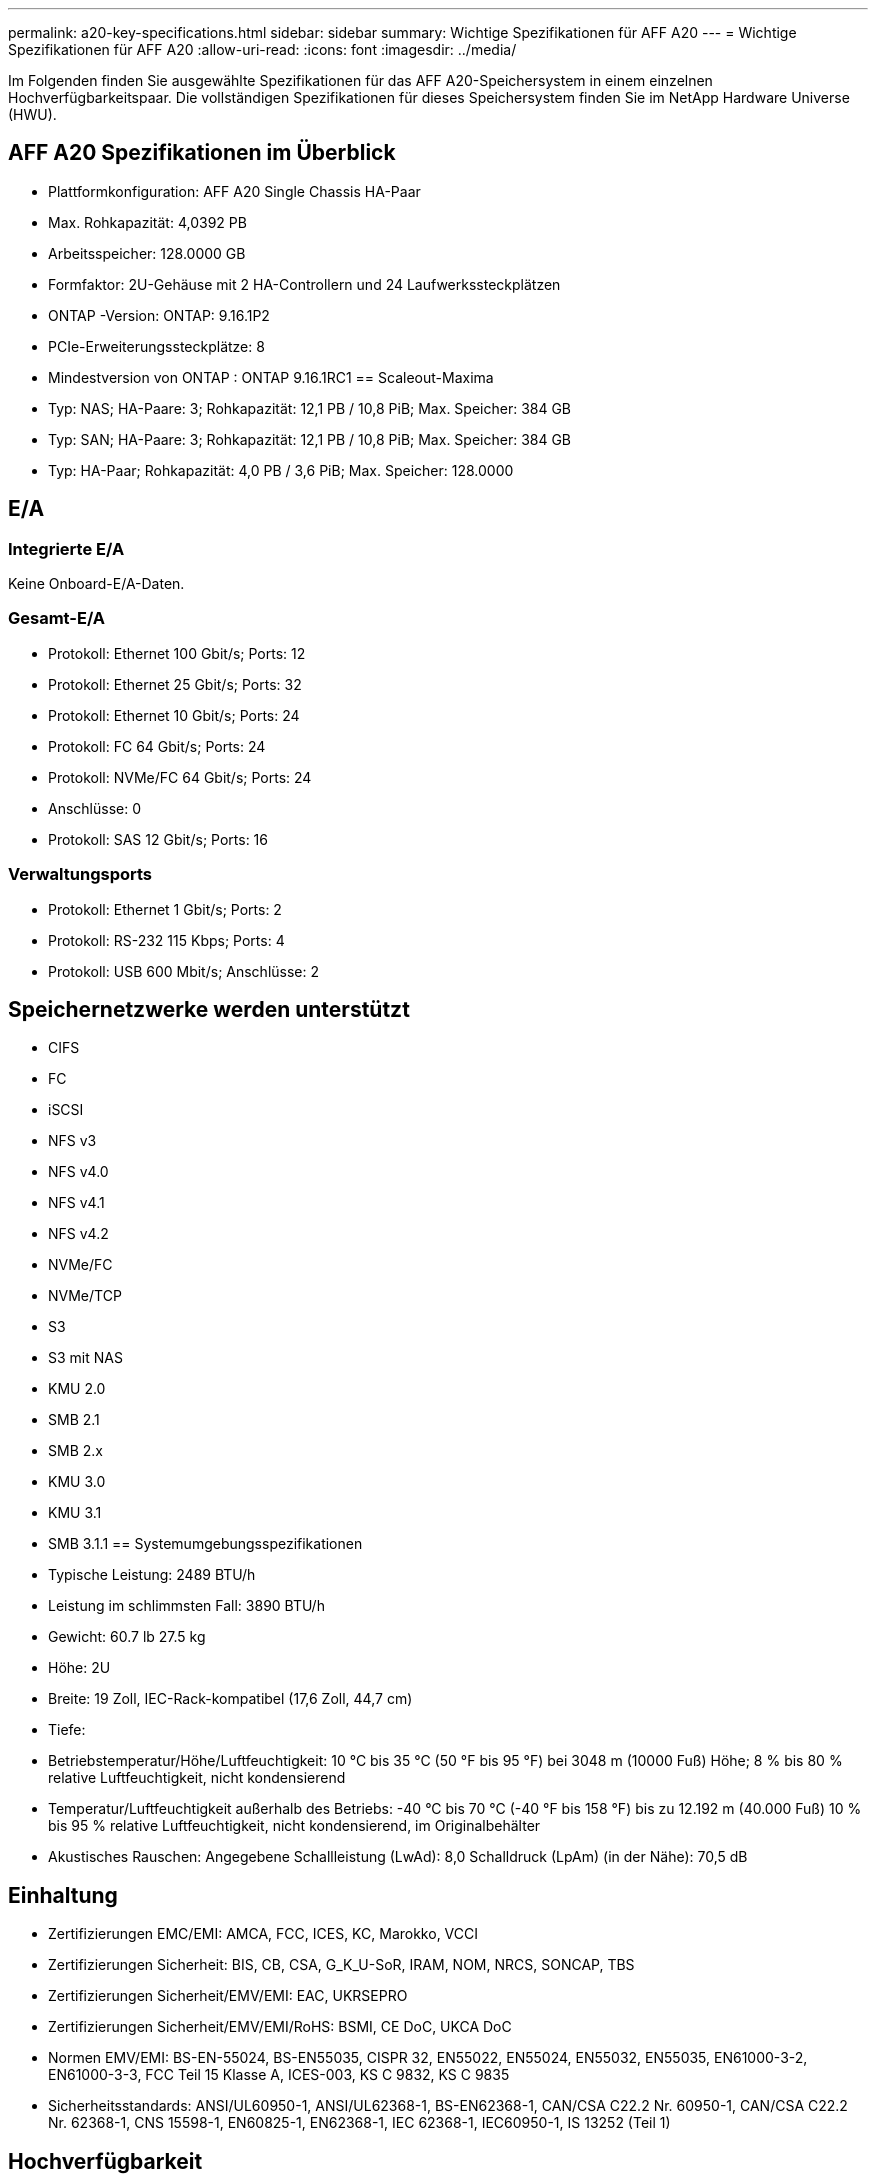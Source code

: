 ---
permalink: a20-key-specifications.html 
sidebar: sidebar 
summary: Wichtige Spezifikationen für AFF A20 
---
= Wichtige Spezifikationen für AFF A20
:allow-uri-read: 
:icons: font
:imagesdir: ../media/


[role="lead"]
Im Folgenden finden Sie ausgewählte Spezifikationen für das AFF A20-Speichersystem in einem einzelnen Hochverfügbarkeitspaar.  Die vollständigen Spezifikationen für dieses Speichersystem finden Sie im NetApp Hardware Universe (HWU).



== AFF A20 Spezifikationen im Überblick

* Plattformkonfiguration: AFF A20 Single Chassis HA-Paar
* Max. Rohkapazität: 4,0392 PB
* Arbeitsspeicher: 128.0000 GB
* Formfaktor: 2U-Gehäuse mit 2 HA-Controllern und 24 Laufwerkssteckplätzen
* ONTAP -Version: ONTAP: 9.16.1P2
* PCIe-Erweiterungssteckplätze: 8
* Mindestversion von ONTAP : ONTAP 9.16.1RC1 == Scaleout-Maxima
* Typ: NAS; HA-Paare: 3; Rohkapazität: 12,1 PB / 10,8 PiB; Max. Speicher: 384 GB
* Typ: SAN; HA-Paare: 3; Rohkapazität: 12,1 PB / 10,8 PiB; Max. Speicher: 384 GB
* Typ: HA-Paar; Rohkapazität: 4,0 PB / 3,6 PiB; Max. Speicher: 128.0000




== E/A



=== Integrierte E/A

Keine Onboard-E/A-Daten.



=== Gesamt-E/A

* Protokoll: Ethernet 100 Gbit/s; Ports: 12
* Protokoll: Ethernet 25 Gbit/s; Ports: 32
* Protokoll: Ethernet 10 Gbit/s; Ports: 24
* Protokoll: FC 64 Gbit/s; Ports: 24
* Protokoll: NVMe/FC 64 Gbit/s; Ports: 24
* Anschlüsse: 0
* Protokoll: SAS 12 Gbit/s; Ports: 16




=== Verwaltungsports

* Protokoll: Ethernet 1 Gbit/s; Ports: 2
* Protokoll: RS-232 115 Kbps; Ports: 4
* Protokoll: USB 600 Mbit/s; Anschlüsse: 2




== Speichernetzwerke werden unterstützt

* CIFS
* FC
* iSCSI
* NFS v3
* NFS v4.0
* NFS v4.1
* NFS v4.2
* NVMe/FC
* NVMe/TCP
* S3
* S3 mit NAS
* KMU 2.0
* SMB 2.1
* SMB 2.x
* KMU 3.0
* KMU 3.1
* SMB 3.1.1 == Systemumgebungsspezifikationen
* Typische Leistung: 2489 BTU/h
* Leistung im schlimmsten Fall: 3890 BTU/h
* Gewicht: 60.7 lb 27.5 kg
* Höhe: 2U
* Breite: 19 Zoll, IEC-Rack-kompatibel (17,6 Zoll, 44,7 cm)
* Tiefe:
* Betriebstemperatur/Höhe/Luftfeuchtigkeit: 10 °C bis 35 °C (50 °F bis 95 °F) bei 3048 m (10000 Fuß) Höhe; 8 % bis 80 % relative Luftfeuchtigkeit, nicht kondensierend
* Temperatur/Luftfeuchtigkeit außerhalb des Betriebs: -40 °C bis 70 °C (-40 °F bis 158 °F) bis zu 12.192 m (40.000 Fuß) 10 % bis 95 % relative Luftfeuchtigkeit, nicht kondensierend, im Originalbehälter
* Akustisches Rauschen: Angegebene Schallleistung (LwAd): 8,0 Schalldruck (LpAm) (in der Nähe): 70,5 dB




== Einhaltung

* Zertifizierungen EMC/EMI: AMCA, FCC, ICES, KC, Marokko, VCCI
* Zertifizierungen Sicherheit: BIS, CB, CSA, G_K_U-SoR, IRAM, NOM, NRCS, SONCAP, TBS
* Zertifizierungen Sicherheit/EMV/EMI: EAC, UKRSEPRO
* Zertifizierungen Sicherheit/EMV/EMI/RoHS: BSMI, CE DoC, UKCA DoC
* Normen EMV/EMI: BS-EN-55024, BS-EN55035, CISPR 32, EN55022, EN55024, EN55032, EN55035, EN61000-3-2, EN61000-3-3, FCC Teil 15 Klasse A, ICES-003, KS C 9832, KS C 9835
* Sicherheitsstandards: ANSI/UL60950-1, ANSI/UL62368-1, BS-EN62368-1, CAN/CSA C22.2 Nr. 60950-1, CAN/CSA C22.2 Nr. 62368-1, CNS 15598-1, EN60825-1, EN62368-1, IEC 62368-1, IEC60950-1, IS 13252 (Teil 1)




== Hochverfügbarkeit

* Ethernet-basierter Baseboard Management Controller (BMC) und ONTAP Verwaltungsschnittstelle
* Redundante Hot-Swap-fähige Controller
* Redundante Hot-Swap-fähige Netzteile
* SAS-In-Band-Management über SAS-Verbindungen für externe Regale

